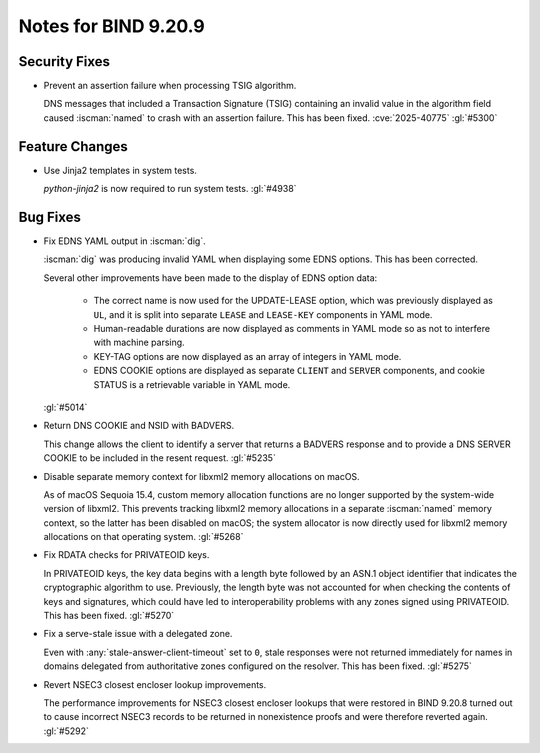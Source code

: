 .. Copyright (C) Internet Systems Consortium, Inc. ("ISC")
..
.. SPDX-License-Identifier: MPL-2.0
..
.. This Source Code Form is subject to the terms of the Mozilla Public
.. License, v. 2.0.  If a copy of the MPL was not distributed with this
.. file, you can obtain one at https://mozilla.org/MPL/2.0/.
..
.. See the COPYRIGHT file distributed with this work for additional
.. information regarding copyright ownership.

Notes for BIND 9.20.9
---------------------

Security Fixes
~~~~~~~~~~~~~~

- Prevent an assertion failure when processing TSIG algorithm.

  DNS messages that included a Transaction Signature (TSIG) containing
  an invalid value in the algorithm field caused :iscman:`named` to
  crash with an assertion failure. This has been fixed.
  :cve:`2025-40775` :gl:`#5300`

Feature Changes
~~~~~~~~~~~~~~~

- Use Jinja2 templates in system tests.

  `python-jinja2` is now required to run system tests. :gl:`#4938`

Bug Fixes
~~~~~~~~~

- Fix EDNS YAML output in :iscman:`dig`.

  :iscman:`dig` was producing invalid YAML when displaying some EDNS
  options.  This has been corrected.

  Several other improvements have been made to the display of EDNS
  option data:

    - The correct name is now used for the UPDATE-LEASE option, which
      was previously displayed as ``UL``, and it is split into separate
      ``LEASE`` and ``LEASE-KEY`` components in YAML mode.

    - Human-readable durations are now displayed as comments in YAML
      mode so as not to interfere with machine parsing.

    - KEY-TAG options are now displayed as an array of integers in YAML
      mode.

    - EDNS COOKIE options are displayed as separate ``CLIENT`` and
      ``SERVER`` components, and cookie STATUS is a retrievable variable
      in YAML mode.

  :gl:`#5014`

- Return DNS COOKIE and NSID with BADVERS.

  This change allows the client to identify a server that returns a
  BADVERS response and to provide a DNS SERVER COOKIE to be included in
  the resent request. :gl:`#5235`

- Disable separate memory context for libxml2 memory allocations on
  macOS.

  As of macOS Sequoia 15.4, custom memory allocation functions are no
  longer supported by the system-wide version of libxml2. This prevents
  tracking libxml2 memory allocations in a separate :iscman:`named`
  memory context, so the latter has been disabled on macOS; the system
  allocator is now directly used for libxml2 memory allocations on that
  operating system. :gl:`#5268`

- Fix RDATA checks for PRIVATEOID keys.

  In PRIVATEOID keys, the key data begins with a length byte followed by
  an ASN.1 object identifier that indicates the cryptographic algorithm
  to use. Previously, the length byte was not accounted for when
  checking the contents of keys and signatures, which could have led to
  interoperability problems with any zones signed using PRIVATEOID. This
  has been fixed. :gl:`#5270`

- Fix a serve-stale issue with a delegated zone.

  Even with :any:`stale-answer-client-timeout` set to ``0``, stale
  responses were not returned immediately for names in domains delegated
  from authoritative zones configured on the resolver. This has been
  fixed. :gl:`#5275`

- Revert NSEC3 closest encloser lookup improvements.

  The performance improvements for NSEC3 closest encloser lookups that
  were restored in BIND 9.20.8 turned out to cause incorrect NSEC3
  records to be returned in nonexistence proofs and were therefore
  reverted again. :gl:`#5292`
